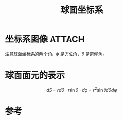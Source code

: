 #+title: 球面坐标系
#+roam_tags: 
#+roam_alias: 

* 坐标系图像 :ATTACH:
:PROPERTIES:
:ID:       bb6495a5-ff2d-4ee0-bc2a-95a293caa897
:END:
[[attachment:_20210625_224545screenshot.png]]
注意球面坐标系的两个角，\(\phi \) 是方位角，\(\theta \) 是俯仰角。

* 球面面元的表示
\[dS = r d\theta \cdot r\sin \theta \cdot d\varphi = r^2 \sin \theta d\theta d\varphi\] 

* 参考
